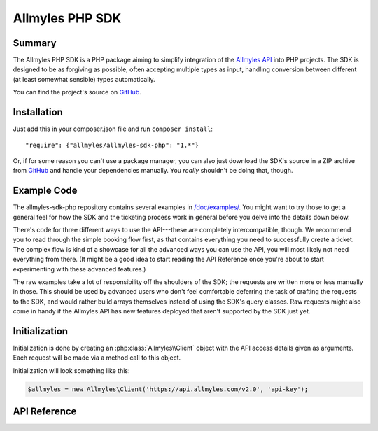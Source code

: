 ==================
 Allmyles PHP SDK
==================

---------
 Summary
---------

The Allmyles PHP SDK is a PHP package aiming to simplify integration of the
`Allmyles API <http://allmyles.com>`_ into PHP projects. The SDK is designed to
be as forgiving as possible, often accepting multiple types as input, handling
conversion between different (at least somewhat sensible) types automatically.

You can find the project's source on
`GitHub <https://github.com/allmyles/allmyles-sdk-php>`_.

--------------
 Installation
--------------

Just add this in your composer.json file and run ``composer install``::

    "require": {"allmyles/allmyles-sdk-php": "1.*"}

Or, if for some reason you can't use a package manager, you can also just
download the SDK's source in a ZIP archive from
`GitHub <https://github.com/allmyles/allmyles-sdk-php>`_ and handle your
dependencies manually. You *really* shouldn't be doing that, though.

--------------
 Example Code
--------------

The allmyles-sdk-php repository contains several examples in
`/doc/examples/ <https://github.com/allmyles/allmyles-sdk-php/tree/master/doc/examples>`_.
You might want to try those to get a general feel for how the SDK and the
ticketing process work in general before you delve into the details down below.

There's code for three different ways to use the API---these are completely
intercompatible, though. We recommend you to read through the simple booking
flow first, as that contains everything you need to successfully create a
ticket. The complex flow is kind of a showcase for all the advanced ways you
can use the API, you will most likely not need everything from there. (It
might be a good idea to start reading the API Reference once you're about to
start experimenting with these advanced features.)

The raw examples take a lot of responsibility off the shoulders of the SDK; the
requests are written more or less manually in those. This should be used by
advanced users who don't feel comfortable deferring the task of crafting the
requests to the SDK, and would rather build arrays themselves instead of using
the SDK's query classes. Raw requests might also come in handy if the Allmyles
API has new features deployed that aren't supported by the SDK just yet.

----------------
 Initialization
----------------

Initialization is done by creating an :php:class:`Allmyles\\Client` object
with the API access details given as arguments. Each request will be made via a
method call to this object.

Initialization will look something like this:

.. sourcecode:: php

  $allmyles = new Allmyles\Client('https://api.allmyles.com/v2.0', 'api-key');

---------------
 API Reference
---------------

.. php:namespace:: Allmyles

.. php:class:: Client

  .. php:method:: __construct($baseUrl, $authKey)

      Initializes your Allmyles client.

      :param string $baseUrl: The URL of the Allmyles API you're using
                              (ex. ``https://api.allmyles.com/v2.0)``.
      :param string $authKey: Your API key for the Allmyles API.

      :returns: A :php:class:`Client` object.

  .. php:method:: searchFlight($parameters[, $async = true, $session = null])

      Sends a flight search request to the Allmyles API.

      :param mixed $parameters: This should be either a
          :php:class:`Flights\\SearchQuery` object, or an associative array
          containing the raw data to be sent off based on the
          :ref:`Flight_Search` API docs.
      :param boolean $async: Whether the SDK should defer asyncronosity to your
          code or not. Setting this to false will make the method call block
          until a search response arrives (which can take around 30-40
          seconds.) If it's true you will need to periodically call the
          response's retry method yourself until the results arrive.
      :param string $session: If you want to manually set the session cookie
          for the workflow, specify it here. The SDK automatically handles
          sessions, though, so feel free to leave this out.

      :returns: A :php:class:`Curl\\Response` object. Calling
        :php:meth:`Curl\\Response::get()` on this returns an array of
        :php:class:`Flights\\FlightResult` objects.

  .. php:method:: searchHotel($parameters[, $session = null])

      Sends a hotel search request to the Allmyles API.

      :param mixed $parameters: This should be either a
          :php:class:`Hotels\\SearchQuery` object, or an associative array
          containing the raw data to be sent off based on the
          :ref:`Hotel_Search` API docs.
      :param string $session: If you want to manually set the session cookie
          for the workflow, specify it here. The SDK automatically handles
          sessions, though, so feel free to leave this out.

      :returns: A :php:class:`Curl\\Response` object. Calling
        :php:meth:`Curl\\Response::get()` on this returns an array of
        :php:class:`Hotels\\Hotel` objects.

  .. php:method:: searchCar($parameters[, $session = null])

      Sends a car search request to the Allmyles API.

      :param mixed $parameters: This should be either a
          :php:class:`Cars\\SearchQuery` object, or an associative array
          containing the raw data to be sent off based on the
          :ref:`Car_Search` API docs.
      :param string $session: If you want to manually set the session cookie
          for the workflow, specify it here. The SDK automatically handles
          sessions, though, so feel free to leave this out.

      :returns: A :php:class:`Curl\\Response` object. Calling
        :php:meth:`Curl\\Response::get()` on this returns an array of
        :php:class:`Cars\\Car` objects.

  .. php:method:: searchLocations($parameters[, $session = null])

      Sends a masterdata search request to the Allmyles API.

      :param array $parameters: This should be an associative array containing
          the raw data to be sent off based on the :ref:`Masterdata_Search`
          API docs.
      :param string $session:

      :returns: An associative array containing the location search results.

  .. php:method:: retrieveMasterdata($repo[, $session = null])

      Sends a masterdata retrieval request to the Allmyles API.

      :param string $repo: This should be the name of one of the data repos
          served by Allmyles (ex. 'airports').
      :param string $session:

      :returns: A :php:class:`Curl\\Response` object. Calling
        :php:meth:`Curl\\Response::get()` on this returns an array.

  .. warning::
      The methods below are only documented for the sake of completeness. Only
      use them if you really, *really* need to. The methods of the
      :php:class:`Flights\\Combination` class handle using all these
      automatically.

  .. php:method:: getFlightDetails($bookingId[, $session = null])

      Gets the details of the given booking ID from the Allmyles API. In almost
      all cases, this should not be directly called, use
      :php:meth:`Flights\\Combination::getDetails()` instead.

      :param string $bookingId:
      :param string $session:

      :returns: A :php:class:`Curl\\Response` object.

  .. php:method:: bookFlight($parameters[, $session = null])

      Sends a book request to the Allmyles API. In almost all cases, this
      should not be directly called, use
      :php:meth:`Flights\\Combination::book()` instead.

      :param array $parameters:
      :param string $session:

      :returns: A :php:class:`Curl\\Response` object.

  .. php:method:: addPayuPayment($parmaeters[, $session = null])

      Sends a PayU transaction ID to the Allmyles API to confirm that payment
      was successful. In almost all cases, this should not be directly called,
      use :php:meth:`Flights\\Combination::addPayuPayment()` instead.

      :param array $parameters: Contains 'payuId' and 'basket'
      :param string $session:

      :returns: A :php:class:`Curl\\Response` object.

  .. php:method:: createFlightTicket($bookingId[, $session = null])

      Gets a ticket for the given booking ID from the Allmyles API. In almost
      all cases, this should not be directly called, use
      :php:meth:`Flights\\Combination::createTicket()` instead.

      :param string $bookingId:
      :param string $session:

      :returns: A :php:class:`Curl\\Response` object.

  .. php:method:: getHotelDetails($hotel)

      Gets the details of the given hotel from the Allmyles API. In almost
      all cases, this should not be directly called, use
      :php:meth:`Hotels\\Hotel::getDetails()` instead.

      :param object $hotel: This should be a :php:class:`Hotels\\Hotel` object

      :returns: A :php:class:`Curl\\Response` object.

  .. php:method:: getHotelRoomDetails($room)

      Gets the details of the given room from the Allmyles API. In almost
      all cases, this should not be directly called, use
      :php:meth:`Hotels\\Room::getDetails()` instead.

      :param object $room: This should be a :php:class:`Hotels\\Room` object

      :returns: A :php:class:`Curl\\Response` object.

  .. php:method:: bookHotel($parameters[, $session = null])

      Sends a book request to the Allmyles API. In almost all cases, this
      should not be directly called, use
      :php:meth:`Hotels\\Room::book()` instead.

      :param array $parameters:
      :param string $session:

      :returns: A :php:class:`Curl\\Response` object.

  .. php:method:: getCarDetails($bookingId[, $session = null])

      Gets the details of the given car from the Allmyles API. In almost
      all cases, this should not be directly called, use
      :php:meth:`Cars\\Car::getDetails()` instead.

      :param object $bookingId: A string, one of the vehicle_id values for the
        search results.

      :returns: A :php:class:`Curl\\Response` object.

  .. php:method:: bookCar($parameters[, $session = null])

      Sends a book request to the Allmyles API. In almost all cases, this
      should not be directly called, use :php:meth:`Cars\\Car::book()`
      instead.

      :param array $parameters:
      :param string $session:

      :returns: A :php:class:`Curl\\Response` object.

.. php:namespace:: Allmyles\Curl

.. php:class:: Response

  A response from the Allmyles API. Methods that are for internal use only are
  excluded from this documentation (such as ``__construct()``.)

  .. php:method:: get()

      Processes the received response, and returns the processed result.

      :returns: Varies per call, check the notes next to the return values in
          this documentation to find out what ``get()`` will return.

  .. php:method:: retry()

      Retries the request that resulted in this response. This comes in handy
      when making async calls.

      :returns: A new :php:class:`Curl\\Response` object.

.. php:namespace:: Allmyles\Flights

.. php:class:: SearchQuery

  This is the object you can pass to a
  :php:meth:`Allmyles\\Client::searchFlight()` call to simplify searching.

  .. php:method:: __construct($fromLocation, $toLocation, $departureDate[, $returnDate = null])

      Starts building a search query. Searches for a one way flight if no
      ``$returnDate`` is given.

      :param string $fromLocation: A location's three letter IATA code.
      :param string $toLocation: A location's three letter IATA code.
      :param mixed $departureDate: Either an ISO formatted timestamp, or a
        :php:class:`DateTime` object.
      :param mixed $returnDate: Either an ISO formatted timestamp, or a
        :php:class:`DateTime` object.

      :returns: A :php:class:`SearchQuery` object.

  .. php:method:: addPassengers($adt[, $chd = 0, $inf = 0])

      Adds the number of passengers to your search query. This is required for
      your search request to go through.

      :param integer $adt: The number of adults wanting to travel.
      :param integer $chd: The number of children wanting to travel.
      :param integer $inf: The number of infants wanting to travel.

  .. php:method:: addProviderFilter($providerType)

      Adds a filter to your query that restricts the search to a specific
      provider.

      :param string $providerType: The provider to filter to. Use the following
        contants:

      .. php:const:: PROVIDER_ALL

      All providers

      .. php:const:: PROVIDER_TRADITIONAL

      Traditional flights only

      .. php:const:: PROVIDER_LOWCOST

      LCC flights only

  .. php:method:: addAirlineFilter($airlines)

      Adds a filter to your query that restricts the search to specific
      airlines.

      :param mixed $providerType: Either a two letter IATA airline code as a
        string, or an array of multiple such strings.

.. php:class:: FlightResult

  .. php:attr:: combinations

    An associative array of booking ID to :php:class:`Combination` key-value
    pairs.

    Contains the combinations the passenger can choose from in this result.

  .. php:attr:: breakdown

    An associative array.

    Contains a breakdown of fares per passenger type. See :ref:`Breakdown`.

  .. php:attr:: totalFare

    A :php:class:`Common\\Price` object.

    Contains the fare total to the best of our knowledge at this point.

.. php:class:: Combination

  This is the bookable entity, and these methods are where most of the magic
  happens.

  .. php:attr:: flightResult

    A :php:class:`FlightResult` object.

    Contains the parent flight result.

  .. php:attr:: bookingId

    A string.

    Contains the booking ID associated with this combination.

  .. php:attr:: providerType

    A string.

    Contains the provider that returned this result.

  .. php:attr:: legs

    An array of :php:class:`Leg` objects.

    Contains the legs that this combination consists of.

  .. php:attr:: serviceFee

    A :php:class:`Common\\Price` object.

    Contains the service fee for this combination.

  .. php:method:: getDetails()

      Sends the flight details request for this flight.

      :returns: A :php:class:`Curl\\Response` object. Calling
        :php:meth:`Curl\\Response::get()` on this returns an associative array
        with the response from the Allmyles API in it. See
        :ref:`Flight_Details`.

  .. php:method:: book($parameters)

      Sends the book request for this flight.

      :param mixed $parameters: Either a :php:class:`BookQuery` object, or an
        associative array containing the raw data to be sent off based on the
        :ref:`Flight_Booking` API docs.

      :returns: Either ``true`` when booking LCC, or a
        :php:class:`Curl\\Response` object for traditional flights.
        Calling :php:meth:`Curl\\Response::get()` on this returns an
        associative array with the response from the Allmyles API in it. See
        :ref:`Flight_Booking`.

  .. php:method:: addPayuPayment($payuId)

      Sends the PayU transaction ID to confirm that payment for the ticket
      has been completed for this flight.

      :param string $payuId: The PayU transaction ID to confirm payment with.

      :returns: ``true``

  .. php:method:: createTicket()

      Sends the ticket creation request for this flight.

      :returns: A :php:class:`Curl\\Response` object. Calling
        :php:meth:`Curl\\Response::get()` on this returns an associative array
        with the response from the Allmyles API in it. See
        :ref:`Flight_Ticketing`.

.. php:class:: Leg

  .. php:attr:: combination

    A :php:class:`Combination` object.

    Contains the parent combination.

  .. php:attr:: length

    A :php:class:`DateInterval` object

    Contains the length of the leg in hours and minutes.

  .. php:attr:: segments

    An array of :php:class:`Segment` objects.

    Contains the segments of this leg.

.. php:class:: Segment

  .. php:attr:: leg

    A :php:class:`Leg` object.

    Contains the parent leg.

  .. php:attr:: arrival

    A :php:class:`Stop` object

    Contains details about the arrival stop.

  .. php:attr:: departure

    A :php:class:`Stop` object.

    Contains details about the departure stop.

  .. php:attr:: airline

    A string.

    Contains the two character IATA code of the affiliated airline.

  .. php:attr:: flightNumber

    A string.

    Contains the flight's number.

  .. php:attr:: availableSeats

    An integer.

    Contains the number of seats left at this price.

  .. php:attr:: cabin

    A string.

    Contains which cabin the passenger will get a ticket to on this segment.

.. php:class:: Stop

  .. php:attr:: segment

    A :php:class:`Segment` object.

    Contains the parent segment.

  .. php:attr:: time

    A :php:class:`DateTime` object

    Contains the time of the arrival or departure.

  .. php:attr:: airport

    A string.

    Contains the three letter IATA code of the airport where the arrival or
    departure is going to take place.

  .. php:attr:: terminal

    A string, or ``null``.

    Contains the terminal of the airport where the arrival or departure is
    going to take place, or ``null`` if the airport only has one terminal.

.. php:class:: BookQuery

  This is the object you can pass to a
  :php:meth:`Flights\\Combination::book()` call to simplify booking.

  .. php:method:: __construct([$passengers = null, $contactInfo = null, $billingInfo = null])

      Starts building a book query.

      :param array $passengers: The details of the people wanting to travel.
        See :ref:`Passenger` in the API docs.
      :param array $contactInfo: The contact details to book the flight with.
        See :ref:`Contact` in the API docs.
      :param array $billingInfo: The billing details to book the flight with.
        See :ref:`Contact` in the API docs.

      :returns: A :php:class:`BookQuery` object.

  .. php:method:: addPassengers($passengers)

      Adds passengers to your book query.

      :param array $passengers: Either an associative array containing data
        based on :ref:`Passenger` in the API docs, or an array of multiple such
        arrays.

  .. php:method:: addContactInfo($address)

      Adds contact info to your book query.

      :param array $address: The contact details to book the flight with.
        See :ref:`Contact` in the API docs.

  .. php:method:: addBillingInfo($address)

      Adds billing info to your book query.

      :param array $address: The billing details to book the flight with.
        See :ref:`Contact` in the API docs.

.. php:namespace:: Allmyles\Hotels

.. php:class:: SearchQuery

  This is the object you can pass to a
  :php:meth:`Allmyles\\Client::searchHotel()` call to simplify searching.

  .. php:method:: __construct($location, $arrivalDate, $leaveDate[, $occupants = 1])

      Starts building a search query.

      :param string $location: A location's three letter IATA code.
      :param mixed $arrivalDate: Either an ISO formatted date (ex. 2014-12-24),
        or a :php:class:`DateTime` object.
      :param mixed $leaveDate: Either an ISO formatted date (ex. 2014-12-24),
        or a :php:class:`DateTime` object.
      :param integer $occupants: The number of occupants looking for a hotel.

      :returns: A :php:class:`SearchQuery` object.

.. php:class:: BookQuery

  This is the object you can pass to a
  :php:meth:`Flights\\Combination::book()` call to simplify booking.

  .. php:method:: __construct([$occupants = null, $contactInfo = null, $billingInfo = null])

      Starts building a book query.

      :param array $occupants: The details of the people wanting to travel.
        See :ref:`Passenger` in the API docs.
      :param array $contactInfo: The contact details to book the hotel with.
        See :ref:`Contact` in the API docs.
      :param array $billingInfo: The billing details to book the hotel with.
        See :ref:`Contact` in the API docs.

      :returns: A :php:class:`BookQuery` object.

  .. php:method:: addOccupants($occupants)

      Adds occupants to your book query.

      :param array $occupants: Either an associative array containing data
        based on :ref:`Passenger` in the API docs, or an array of multiple such
        arrays.

  .. php:method:: addContactInfo($address)

      Adds contact info to your book query.

      :param array $address: The contact details to book the flight with.
        See :ref:`Contact` in the API docs.

  .. php:method:: addBillingInfo($address)

      Adds billing info to your book query.

      :param array $address: The billing details to book the flight with.
        See :ref:`Contact` in the API docs.

.. php:class:: Hotel

  This contains data about entire hotels.

  .. php:attr:: hotelId

    A string.

  .. php:attr:: hotelName

    A string.

  .. php:attr:: chainName

    A string.

  .. php:attr:: thumbnailUrl

    A string.

    Contains a link to a small image representing this hotel.

  .. php:attr:: stars

    An integer.

    Contains the amount of stars this hotel has been awarded.

  .. php:attr:: priceRange

    A :php:class:`Common\\PriceRange` object.

    Contains the available rates for this hotel (for the cheapest and the most
      expensive room).

  .. php:attr:: location

    A :php:class:`Common\\Location` object.

    Contains the coordinates of the hotel.

  .. php:attr:: amenities

    An associative array, maps strings to booleans.

    Contains whether the hotel has any of the listed amenities.

      .. hlist::
        :columns: 2

        - restaurant
        - bar
        - laundry
        - room_service
        - safe_deposit_box
        - parking
        - swimming
        - internet
        - gym
        - air_conditioning
        - business_center
        - meeting_rooms
        - spa
        - pets_allowed

  .. php:method:: getDetails()

      Sends the hotel details request for this hotel.

      :returns: A :php:class:`Curl\\Response` object. Calling
        :php:meth:`Curl\\Response::get()` on this returns an associative array
        with the response from the Allmyles API (see :ref:`Hotel_Details`.),
        and also an array of bookable room objects in the 'rooms' key.

.. php:class:: Room

  This contains data about a room in a hotel.

  .. php:attr:: hotel

    A :php:class:`Hotel` object.

    Contains the parent hotel.

  .. php:attr:: hotelId

    A string.

  .. php:attr:: bookingId

    A string.

  .. php:attr:: price

    A :php:class:`Common\\Price` object.

    Contains the total price for this room. Make sure to take the values of the
    two attributes below into consideration when working with this value.

  .. php:attr:: priceVaries

    A boolean.

    If this is true, then the hotel has a different rate for at least one of
      the nights. The given price is the rate of the most expensive day.

  .. php:attr:: priceScope

    A string.

    Either 'day', or 'trip'. The given price covers this scope.

  .. php:attr:: stars

    An integer.

    Contains the amount of stars this hotel has been awarded.

  .. php:attr:: traits

    An associative array.

    Contains the traits of the given room, including the category, bed/shower
    availability, whether smoking is allowed, and whether it is a suite.

  .. php:attr:: bed

    A string.

    Specifies the type of the bed in the room. Can be one of the values below.

      .. hlist::
        :columns: 2

        - single
        - double
        - twin
        - king size
        - queen size
        - pullout
        - water bed

  .. php:attr:: description

    A string.

    Contains a short text about the room.

  .. php:attr:: rules

    An associative array.

    Contains each rule type listed below with the relevant text, or a relevant
    boolean value.

    Keys: 'cancellation', 'notes', 'needs_guarantee', 'needs_deposit'

    Available only after :php:meth:`Room::getDetails()` has been called.

  .. php:attr:: charge

    A :php:class:`Common\\Price` object.

    Contains the amount that needs to be charged on the guest's credit card to
    book this room.

    Available only after :php:meth:`Room::getDetails()` has been called.

  .. php:attr:: includes

    An array of strings.

    Contains what services or extras are included in the price.

    Available only after :php:meth:`Room::getDetails()` has been called.


  .. php:attr:: quantity

    An integer.

    Contains the amount left to be booked of this room.

  .. php:method:: getDetails()

      Sends the hotel room details request for this room and updates the object
      with new attributes.

      :returns: The currently used :php:class:`Allmyles\\Hotels\\Room` object.

  .. php:method:: addPayuPayment($payuId)

      Sends the PayU transaction ID to confirm that payment for the room has
      been completed.

      Does not need to be called if the required charge was zero

      :param string $payuId: The PayU transaction ID to confirm payment with.

      :returns: ``true``

  .. php:method:: book($parameters)

      Sends the book request for this room.

      :param mixed $parameters: Either a :php:class:`BookQuery` object, or an
        associative array containing the raw data to be sent off based on the
        :ref:`Hotel_Booking` API docs.

      :returns: A :php:class:`Curl\\Response` object. Calling
        :php:meth:`Curl\\Response::get()` on this returns an associative array
        with the response from the Allmyles API. See :ref:`Hotel_Booking`.

.. php:namespace:: Allmyles\Cars

.. php:class:: SearchQuery

  This is the object you can pass to a
  :php:meth:`Allmyles\\Client::searchCar()` call to simplify searching.

  .. php:method:: __construct($location, $startDate, $endDate)

      Starts building a search query.

      :param string $location: An airport's three letter IATA code.
      :param mixed $startDate: Either an ISO formatted date (ex. 2014-12-24),
        or a :php:class:`DateTime` object.
      :param mixed $endDate: Either an ISO formatted date (ex. 2014-12-24),
        or a :php:class:`DateTime` object.

      :returns: A :php:class:`SearchQuery` object.

.. php:class:: BookQuery

  This is the object you can pass to a :php:meth:`Cars\\Car::book()` call to
  simplify booking.

  .. php:method:: __construct([$persons = null, $contactInfo = null, $billingInfo = null])

      Starts building a book query.

      :param array $occupants: The details of the people wanting to travel.
        See :ref:`CarPerson` in the API docs.
      :param array $contactInfo: The contact details to book the hotel with.
        See :ref:`CarContact` in the API docs.
      :param array $billingInfo: The billing details to book the hotel with.
        See :ref:`CarContact` in the API docs.

      :returns: A :php:class:`BookQuery` object.

  .. php:method:: addPersons($persons)

      Adds people to your book query.

      :param array $persons: Either an associative array containing data
        based on :ref:`CarPerson` in the API docs, or an array of multiple
        such arrays.

  .. php:method:: addContactInfo($address)

      Adds contact info to your book query.

      :param array $address: The contact details to book the flight with.
        See :ref:`CarContact` in the API docs.

  .. php:method:: addBillingInfo($address)

      Adds billing info to your book query.

      :param array $address: The billing details to book the flight with.
        See :ref:`CarContact` in the API docs.

.. php:class:: Car

  This contains data about cars. See explanation of field values in the API
  docs, in the Car chapter's :ref:`Car_Search` section.

  .. php:attr:: vehicleId

    A string.

  .. php:attr:: price

    A :php:class:`Common\\Price` object.

  .. php:attr:: vendor

    A :php:class:`Cars\\Vendor` object.

  .. php:attr:: isAvailable

    A boolean value.

  .. php:attr:: isUnlimited

    A boolean value.

  .. php:attr:: overageFee

    An associative array.

    Keys are 'includedDistance' as an integer, 'unit' as a string, and 'price'
    as a :php:class:`Common\\Price` object.

  .. php:attr:: traits

    An associative array.

  .. php:method:: getDetails($parameters)

      Sends the car details request for this hotel.

      :returns: A :php:class:`Curl\\Response` object. Calling
        :php:meth:`Curl\\Response::get()` on this returns an associative array
        with the response from the Allmyles API (see :ref:`Car_Details`.)

  .. php:method:: book($parameters)

      Sends the book request for this car.

      :param mixed $parameters: Either a :php:class:`BookQuery` object, or an
        associative array containing the raw data to be sent off based on the
        :ref:`Car_Booking` API docs.

      :returns: A :php:class:`Curl\\Response` object. Calling
        :php:meth:`Curl\\Response::get()` on this returns an associative array
        with the response from the Allmyles API. See :ref:`Car_Booking`.

.. php:class:: Vendor

  This contains data about a vendor.

  .. php:attr:: id

    A string.

    This is what Allmyles identifies the vendor by internally.

  .. php:attr:: name

    A string.

  .. php:attr:: code

    A string.

  .. php:method:: searchCars()

      Sends a search request that will return more results from this vendor.

      :returns: A :php:class:`Curl\\Response` object. Calling
        :php:meth:`Curl\\Response::get()` on this returns a new array of
        :php:class:`Cars\\Car` objects.

.. php:namespace:: Allmyles\Common

.. php:class:: Price

  .. php:attr:: amount

    A floating point number.

    Contains the amount of money in the given currency that the price entails.

  .. php:attr:: currency

    A string.

    Contains the currency that the amount is in.

.. php:class:: PriceRange

  .. php:attr:: minimum

    A floating point number.

    Contains the minimum amount of money in the given currency that the price
      range entails.

  .. php:attr:: maximum

    A floating point number.

    Contains the maximum amount of money in the given currency that the price
      range entails.

  .. php:attr:: currency

    A string.

    Contains the currency that the amounts are in.

.. php:class:: Location

  .. php:attr:: latitude

    A floating point number.

    Contains the latitude of the location.

  .. php:attr:: longitude

    A string.

    Contains the longitude of the location.
